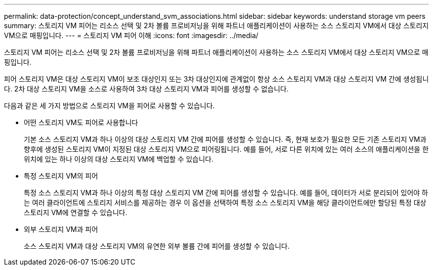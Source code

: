 ---
permalink: data-protection/concept_understand_svm_associations.html 
sidebar: sidebar 
keywords: understand storage vm peers 
summary: 스토리지 VM 피어는 리소스 선택 및 2차 볼륨 프로비저닝을 위해 파트너 애플리케이션이 사용하는 소스 스토리지 VM에서 대상 스토리지 VM으로 매핑입니다. 
---
= 스토리지 VM 피어 이해
:icons: font
:imagesdir: ../media/


[role="lead"]
스토리지 VM 피어는 리소스 선택 및 2차 볼륨 프로비저닝을 위해 파트너 애플리케이션이 사용하는 소스 스토리지 VM에서 대상 스토리지 VM으로 매핑입니다.

피어 스토리지 VM은 대상 스토리지 VM이 보조 대상인지 또는 3차 대상인지에 관계없이 항상 소스 스토리지 VM과 대상 스토리지 VM 간에 생성됩니다. 2차 대상 스토리지 VM을 소스로 사용하여 3차 대상 스토리지 VM과 피어를 생성할 수 없습니다.

다음과 같은 세 가지 방법으로 스토리지 VM을 피어로 사용할 수 있습니다.

* 어떤 스토리지 VM도 피어로 사용합니다
+
기본 소스 스토리지 VM과 하나 이상의 대상 스토리지 VM 간에 피어를 생성할 수 있습니다. 즉, 현재 보호가 필요한 모든 기존 스토리지 VM과 향후에 생성된 스토리지 VM이 지정된 대상 스토리지 VM으로 피어링됩니다. 예를 들어, 서로 다른 위치에 있는 여러 소스의 애플리케이션을 한 위치에 있는 하나 이상의 대상 스토리지 VM에 백업할 수 있습니다.

* 특정 스토리지 VM의 피어
+
특정 소스 스토리지 VM과 하나 이상의 특정 대상 스토리지 VM 간에 피어를 생성할 수 있습니다. 예를 들어, 데이터가 서로 분리되어 있어야 하는 여러 클라이언트에 스토리지 서비스를 제공하는 경우 이 옵션을 선택하여 특정 소스 스토리지 VM을 해당 클라이언트에만 할당된 특정 대상 스토리지 VM에 연결할 수 있습니다.

* 외부 스토리지 VM과 피어
+
소스 스토리지 VM과 대상 스토리지 VM의 유연한 외부 볼륨 간에 피어를 생성할 수 있습니다.


